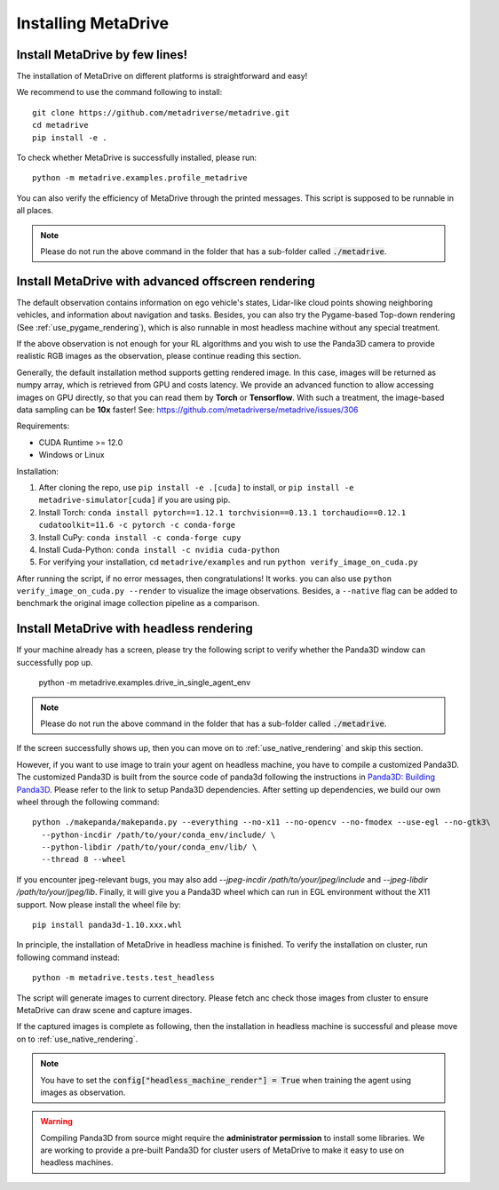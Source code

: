 .. _install:

######################
Installing MetaDrive
######################


Install MetaDrive by few lines!
############################################

The installation of MetaDrive on different platforms is straightforward and easy!

We recommend to use the command following to install::

    git clone https://github.com/metadriverse/metadrive.git
    cd metadrive
    pip install -e .


To check whether MetaDrive is successfully installed, please run::

    python -m metadrive.examples.profile_metadrive


You can also verify the efficiency of MetaDrive through the printed messages. This script is supposed to be runnable in all places.

.. note:: Please do not run the above command in the folder that has a sub-folder called :code:`./metadrive`.


.. _install_render_cuda:

Install MetaDrive with advanced offscreen rendering
#####################################################
The default observation contains information on ego vehicle's states, Lidar-like cloud points showing neighboring vehicles, and information about navigation and tasks. Besides, you can also try the Pygame-based Top-down rendering (See :ref:`use_pygame_rendering`), which is also runnable in most headless machine without any special treatment.


If the above observation is not enough for your RL algorithms and you wish to use the Panda3D camera to provide realistic RGB images as the observation, please continue reading this section.

Generally, the default installation method supports getting rendered image. In this case, images will be returned as numpy array, which is retrieved from GPU and costs latency. We provide an advanced function to allow accessing images on GPU directly,
so that you can read them by **Torch** or **Tensorflow**. With such a treatment, the image-based data sampling can be **10x** faster! See: https://github.com/metadriverse/metadrive/issues/306

Requirements:

* CUDA Runtime >= 12.0
* Windows or Linux




Installation:

#. After cloning the repo, use ``pip install -e .[cuda]`` to install, or ``pip install -e metadrive-simulator[cuda]`` if you are using pip.
#. Install Torch: ``conda install pytorch==1.12.1 torchvision==0.13.1 torchaudio==0.12.1 cudatoolkit=11.6 -c pytorch -c conda-forge``
#. Install CuPy: ``conda install -c conda-forge cupy``
#. Install Cuda-Python: ``conda install -c nvidia cuda-python``
#. For verifying your installation, cd ``metadrive/examples`` and run ``python verify_image_on_cuda.py``


After running the script, if no error messages, then congratulations! It works. you can also use ``python verify_image_on_cuda.py --render`` to visualize the image observations.
Besides, a ``--native`` flag can be added to benchmark the original image collection pipeline as a comparison.  

.. _install_headless:

Install MetaDrive with headless rendering
############################################

If your machine already has a screen, please try the following script to verify whether the Panda3D window can successfully pop up.

    python -m metadrive.examples.drive_in_single_agent_env

.. note:: Please do not run the above command in the folder that has a sub-folder called :code:`./metadrive`.

If the screen successfully shows up, then you can move on to :ref:`use_native_rendering` and skip this section.


However, if you want to use image to train your agent on headless machine, you have to compile a customized Panda3D.
The customized Panda3D is built from the source code of panda3d following the instructions in `Panda3D: Building Panda3D <https://github.com/panda3d/panda3d#building-panda3d>`_. Please refer to the link to setup Panda3D dependencies. After setting up dependencies, we build our own wheel through the following command::

    python ./makepanda/makepanda.py --everything --no-x11 --no-opencv --no-fmodex --use-egl --no-gtk3\
      --python-incdir /path/to/your/conda_env/include/ \
      --python-libdir /path/to/your/conda_env/lib/ \
      --thread 8 --wheel

If you encounter jpeg-relevant bugs, you may also add `--jpeg-incdir /path/to/your/jpeg/include` and `--jpeg-libdir /path/to/your/jpeg/lib`.
Finally, it will give you a Panda3D wheel which can run in EGL environment without the X11 support. Now please install the wheel file by::

    pip install panda3d-1.10.xxx.whl


In principle, the installation of MetaDrive in headless machine is finished.
To verify the installation on cluster, run following command instead::

    python -m metadrive.tests.test_headless


The script will generate images to current directory. Please fetch anc check those images from cluster to ensure MetaDrive can draw scene and capture images.

If the captured images is complete as following, then the installation in headless machine is successful and please move on to :ref:`use_native_rendering`.

.. note:: You have to set the :code:`config["headless_machine_render"] = True` when training the agent using images as observation.

.. warning:: Compiling Panda3D from source might require the **administrator permission** to install some libraries.
    We are working to provide a pre-built Panda3D for cluster users of MetaDrive to make it easy to use on headless machines.


